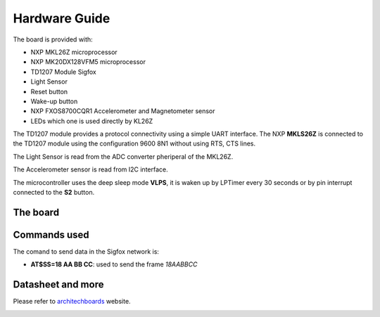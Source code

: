 .. index:: hardware

.. _hardware:

Hardware Guide
--------------

The board is provided with:

- NXP MKL26Z microprocessor
- NXP MK20DX128VFM5 microprocessor
- TD1207 Module Sigfox
- Light Sensor
- Reset button
- Wake-up button
- NXP FXOS8700CQR1 Accelerometer and Magnetometer sensor
- LEDs which one is used directly by KL26Z

The TD1207 module provides a protocol connectivity using a simple UART interface. The NXP **MKLS26Z** is connected to the TD1207 module using the configuration 9600 8N1 without using RTS, CTS lines.

The Light Sensor is read from the ADC converter pheriperal of the MKL26Z.

The Accelerometer sensor is read from I2C interface.

The microcontroller uses the deep sleep mode **VLPS**, it is waken up by LPTimer every 30 seconds or by pin interrupt connected to the **S2** button.

The board
*********

.. image:: _static/board_info.jpg

Commands used
*************

The comand to send data in the Sigfox network is:

- **AT$SS=18 AA BB CC**: used to send the frame *18AABBCC*

Datasheet and more
******************

Please refer to `architechboards <http://architechboards.org/>`_ website.

.. image:: _static/logo_architech.jpg

